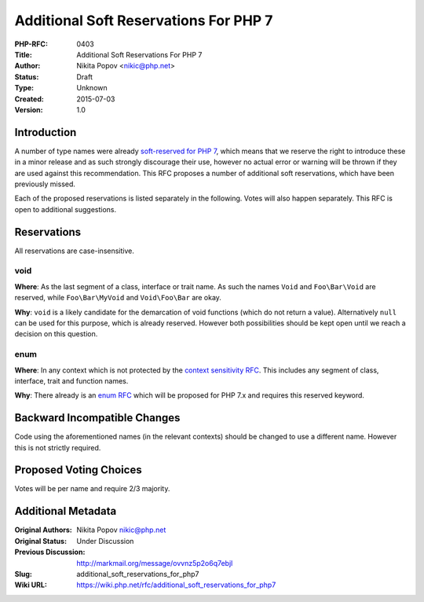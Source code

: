 Additional Soft Reservations For PHP 7
======================================

:PHP-RFC: 0403
:Title: Additional Soft Reservations For PHP 7
:Author: Nikita Popov <nikic@php.net>
:Status: Draft
:Type: Unknown
:Created: 2015-07-03
:Version: 1.0

Introduction
------------

A number of type names were already `soft-reserved for PHP
7 <https://wiki.php.net/rfc/reserve_even_more_types_in_php_7>`__, which
means that we reserve the right to introduce these in a minor release
and as such strongly discourage their use, however no actual error or
warning will be thrown if they are used against this recommendation.
This RFC proposes a number of additional soft reservations, which have
been previously missed.

Each of the proposed reservations is listed separately in the following.
Votes will also happen separately. This RFC is open to additional
suggestions.

Reservations
------------

All reservations are case-insensitive.

void
~~~~

**Where**: As the last segment of a class, interface or trait name. As
such the names ``Void`` and ``Foo\Bar\Void`` are reserved, while
``Foo\Bar\MyVoid`` and ``Void\Foo\Bar`` are okay.

**Why**: ``void`` is a likely candidate for the demarcation of void
functions (which do not return a value). Alternatively ``null`` can be
used for this purpose, which is already reserved. However both
possibilities should be kept open until we reach a decision on this
question.

enum
~~~~

**Where**: In any context which is not protected by the `context
sensitivity RFC <https://wiki.php.net/rfc/context_sensitive_lexer>`__.
This includes any segment of class, interface, trait and function names.

**Why**: There already is an `enum
RFC <https://wiki.php.net/rfc/enum>`__ which will be proposed for PHP
7.x and requires this reserved keyword.

Backward Incompatible Changes
-----------------------------

Code using the aforementioned names (in the relevant contexts) should be
changed to use a different name. However this is not strictly required.

Proposed Voting Choices
-----------------------

Votes will be per name and require 2/3 majority.

Additional Metadata
-------------------

:Original Authors: Nikita Popov nikic@php.net
:Original Status: Under Discussion
:Previous Discussion: http://markmail.org/message/ovvnz5p2o6q7ebjl
:Slug: additional_soft_reservations_for_php7
:Wiki URL: https://wiki.php.net/rfc/additional_soft_reservations_for_php7
